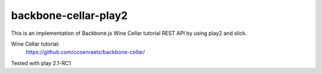 ================================
backbone-cellar-play2
================================
This is an implementation of Backbone.js Wine Cellar tutorial REST API by using play2 and slick.

Wine Cellar tutorial:
  https://github.com/ccoenraets/backbone-cellar/

Tested with play 2.1-RC1
